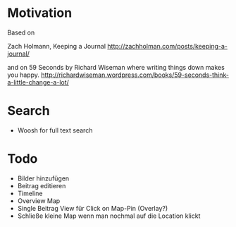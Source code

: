 * Motivation

  Based on

  Zach Holmann, Keeping a Journal
  http://zachholman.com/posts/keeping-a-journal/

  and on 59 Seconds by Richard Wiseman where writing things down makes you happy.
  http://richardwiseman.wordpress.com/books/59-seconds-think-a-little-change-a-lot/

* Search
  - Woosh for full text search


* Todo
  - Bilder hinzufügen
  - Beitrag editieren
  - Timeline
  - Overview Map
  - Single Beitrag View für Click on Map-Pin (Overlay?)
  - Schließe kleine Map wenn man nochmal auf die Location klickt